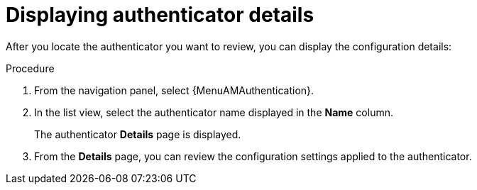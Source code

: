 :_mod-docs-content-type: PROCEDURE

[id="gw-display-auth-details"]

= Displaying authenticator details

[role="_abstract"]

After you locate the authenticator you want to review, you can display the configuration details:

.Procedure

. From the navigation panel, select {MenuAMAuthentication}. 
. In the list view, select the authenticator name displayed in the *Name* column. 
+
The authenticator *Details* page is displayed.
+
. From the *Details* page, you can review the configuration settings applied to the authenticator. 

